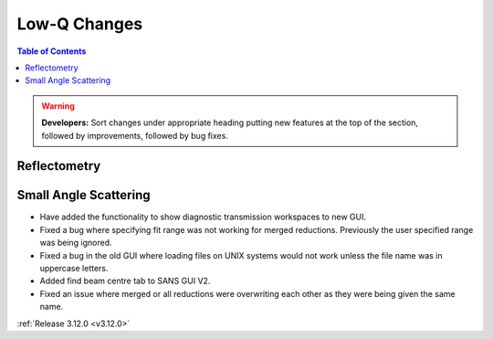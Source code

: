 =============
Low-Q Changes
=============

.. contents:: Table of Contents
   :local:

.. warning:: **Developers:** Sort changes under appropriate heading
    putting new features at the top of the section, followed by
    improvements, followed by bug fixes.

Reflectometry
-------------

Small Angle Scattering
----------------------
- Have added the functionality to show diagnostic transmission workspaces to new GUI.
- Fixed a bug where specifying fit range was not working for merged reductions. Previously the user specified range was being ignored.
- Fixed a bug in the old GUI where loading files on UNIX systems would not work unless the file name was in uppercase letters.
- Added find beam centre tab to SANS GUI V2.
- Fixed an issue where merged or all reductions were overwriting each other as they were being given the same name.

:ref:`Release 3.12.0 <v3.12.0>`
